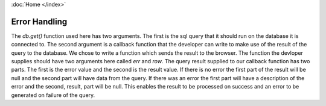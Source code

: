 :doc:`Home </index>`

Error Handling
==============

The `db.get()` function used here has two arguments. The first is the sql query that it should run on the database it is connected to. The second argument is a callback function that the developer can write to make use of the result of the query to the database. We chose to write a function which sends the result to the browser. The function the devloper supplies should have two arguments here called `err` and `row`. The query result supplied to our callback function has two parts. The first is the error value and the second is the result value. If there is no error the first part of the result will be null and the second part will have data from the query. If there was an error the first part will have a description of the error and the second, result, part will be null. This enables the result to be processed on success and an error to be generated on failure of the query.

